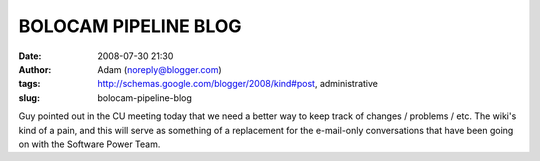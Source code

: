 BOLOCAM PIPELINE BLOG
#####################
:date: 2008-07-30 21:30
:author: Adam (noreply@blogger.com)
:tags: http://schemas.google.com/blogger/2008/kind#post, administrative
:slug: bolocam-pipeline-blog

Guy pointed out in the CU meeting today that we need a better way to
keep track of changes / problems / etc. The wiki's kind of a pain, and
this will serve as something of a replacement for the e-mail-only
conversations that have been going on with the Software Power Team.
